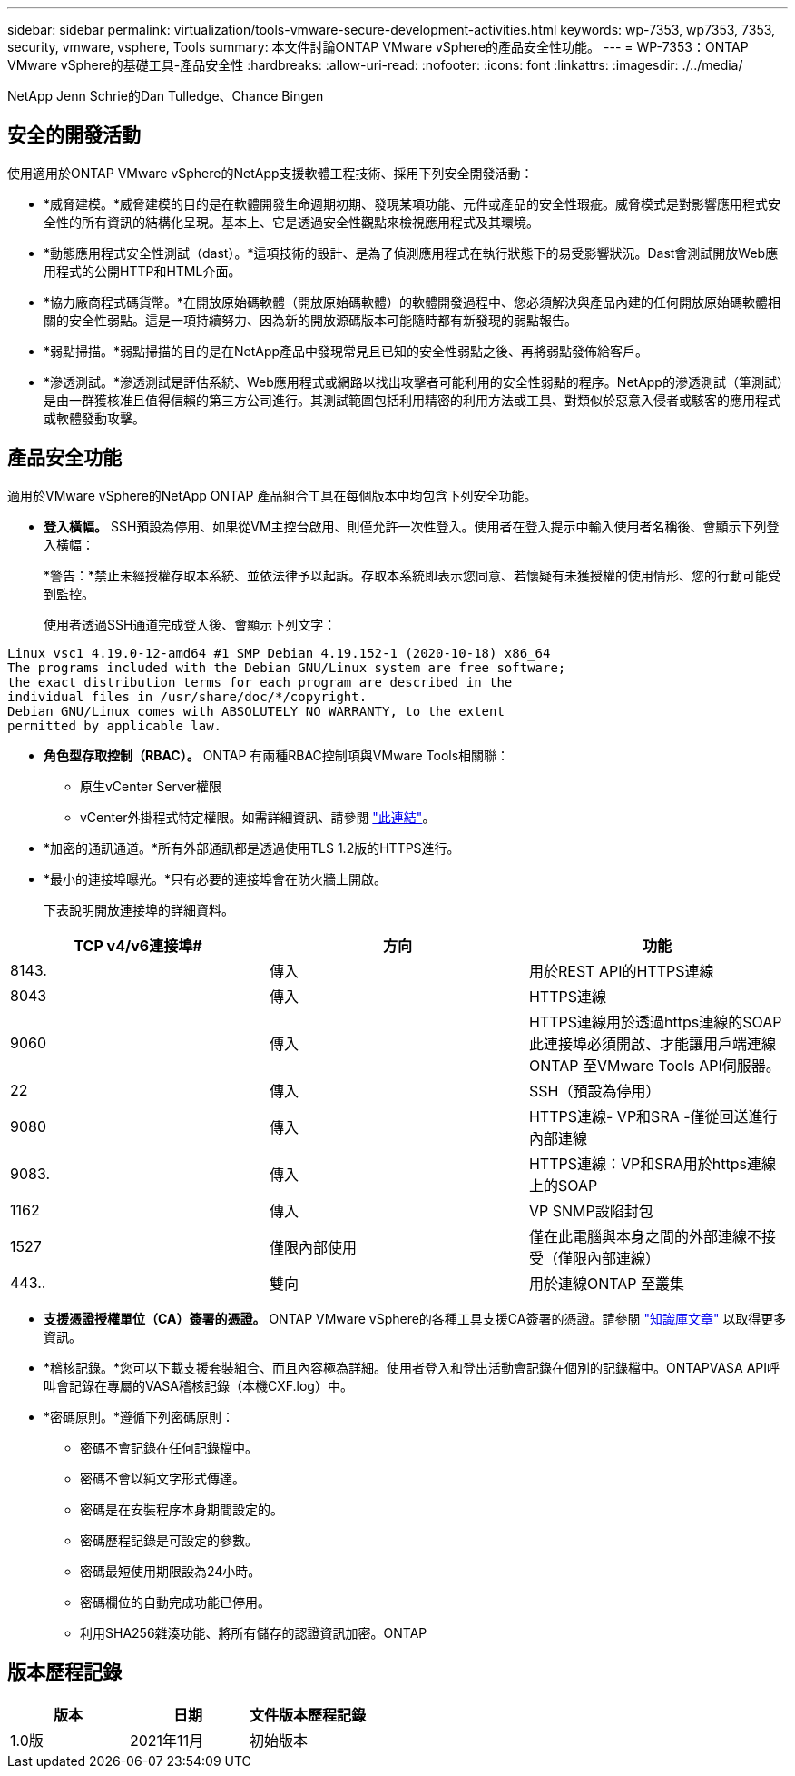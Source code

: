 ---
sidebar: sidebar 
permalink: virtualization/tools-vmware-secure-development-activities.html 
keywords: wp-7353, wp7353, 7353, security, vmware, vsphere, Tools 
summary: 本文件討論ONTAP VMware vSphere的產品安全性功能。 
---
= WP-7353：ONTAP VMware vSphere的基礎工具-產品安全性
:hardbreaks:
:allow-uri-read: 
:nofooter: 
:icons: font
:linkattrs: 
:imagesdir: ./../media/


NetApp Jenn Schrie的Dan Tulledge、Chance Bingen



== 安全的開發活動

使用適用於ONTAP VMware vSphere的NetApp支援軟體工程技術、採用下列安全開發活動：

* *威脅建模。*威脅建模的目的是在軟體開發生命週期初期、發現某項功能、元件或產品的安全性瑕疵。威脅模式是對影響應用程式安全性的所有資訊的結構化呈現。基本上、它是透過安全性觀點來檢視應用程式及其環境。
* *動態應用程式安全性測試（dast）。*這項技術的設計、是為了偵測應用程式在執行狀態下的易受影響狀況。Dast會測試開放Web應用程式的公開HTTP和HTML介面。
* *協力廠商程式碼貨幣。*在開放原始碼軟體（開放原始碼軟體）的軟體開發過程中、您必須解決與產品內建的任何開放原始碼軟體相關的安全性弱點。這是一項持續努力、因為新的開放源碼版本可能隨時都有新發現的弱點報告。
* *弱點掃描。*弱點掃描的目的是在NetApp產品中發現常見且已知的安全性弱點之後、再將弱點發佈給客戶。
* *滲透測試。*滲透測試是評估系統、Web應用程式或網路以找出攻擊者可能利用的安全性弱點的程序。NetApp的滲透測試（筆測試）是由一群獲核准且值得信賴的第三方公司進行。其測試範圍包括利用精密的利用方法或工具、對類似於惡意入侵者或駭客的應用程式或軟體發動攻擊。




== 產品安全功能

適用於VMware vSphere的NetApp ONTAP 產品組合工具在每個版本中均包含下列安全功能。

* *登入橫幅。* SSH預設為停用、如果從VM主控台啟用、則僅允許一次性登入。使用者在登入提示中輸入使用者名稱後、會顯示下列登入橫幅：
+
*警告：*禁止未經授權存取本系統、並依法律予以起訴。存取本系統即表示您同意、若懷疑有未獲授權的使用情形、您的行動可能受到監控。

+
使用者透過SSH通道完成登入後、會顯示下列文字：



....
Linux vsc1 4.19.0-12-amd64 #1 SMP Debian 4.19.152-1 (2020-10-18) x86_64
The programs included with the Debian GNU/Linux system are free software;
the exact distribution terms for each program are described in the
individual files in /usr/share/doc/*/copyright.
Debian GNU/Linux comes with ABSOLUTELY NO WARRANTY, to the extent
permitted by applicable law.
....
* *角色型存取控制（RBAC）。* ONTAP 有兩種RBAC控制項與VMware Tools相關聯：
+
** 原生vCenter Server權限
** vCenter外掛程式特定權限。如需詳細資訊、請參閱 https://docs.netapp.com/vapp-98/topic/com.netapp.doc.vsc-dsg/GUID-4DCAD72F-34C9-4345-A7AB-A118F4DB9D4D.html["此連結"^]。


* *加密的通訊通道。*所有外部通訊都是透過使用TLS 1.2版的HTTPS進行。
* *最小的連接埠曝光。*只有必要的連接埠會在防火牆上開啟。
+
下表說明開放連接埠的詳細資料。



|===
| TCP v4/v6連接埠# | 方向 | 功能 


| 8143. | 傳入 | 用於REST API的HTTPS連線 


| 8043 | 傳入 | HTTPS連線 


| 9060 | 傳入 | HTTPS連線用於透過https連線的SOAP此連接埠必須開啟、才能讓用戶端連線ONTAP 至VMware Tools API伺服器。 


| 22 | 傳入 | SSH（預設為停用） 


| 9080 | 傳入 | HTTPS連線- VP和SRA -僅從回送進行內部連線 


| 9083. | 傳入 | HTTPS連線：VP和SRA用於https連線上的SOAP 


| 1162 | 傳入 | VP SNMP設陷封包 


| 1527 | 僅限內部使用 | 僅在此電腦與本身之間的外部連線不接受（僅限內部連線） 


| 443.. | 雙向 | 用於連線ONTAP 至叢集 
|===
* *支援憑證授權單位（CA）簽署的憑證。* ONTAP VMware vSphere的各種工具支援CA簽署的憑證。請參閱 https://kb.netapp.com/Advice_and_Troubleshooting/Data_Storage_Software/VSC_and_VASA_Provider/Virtual_Storage_Console%3A_Implementing_CA_signed_certificates["知識庫文章"^] 以取得更多資訊。
* *稽核記錄。*您可以下載支援套裝組合、而且內容極為詳細。使用者登入和登出活動會記錄在個別的記錄檔中。ONTAPVASA API呼叫會記錄在專屬的VASA稽核記錄（本機CXF.log）中。
* *密碼原則。*遵循下列密碼原則：
+
** 密碼不會記錄在任何記錄檔中。
** 密碼不會以純文字形式傳達。
** 密碼是在安裝程序本身期間設定的。
** 密碼歷程記錄是可設定的參數。
** 密碼最短使用期限設為24小時。
** 密碼欄位的自動完成功能已停用。
** 利用SHA256雜湊功能、將所有儲存的認證資訊加密。ONTAP






== 版本歷程記錄

|===
| 版本 | 日期 | 文件版本歷程記錄 


| 1.0版 | 2021年11月 | 初始版本 
|===